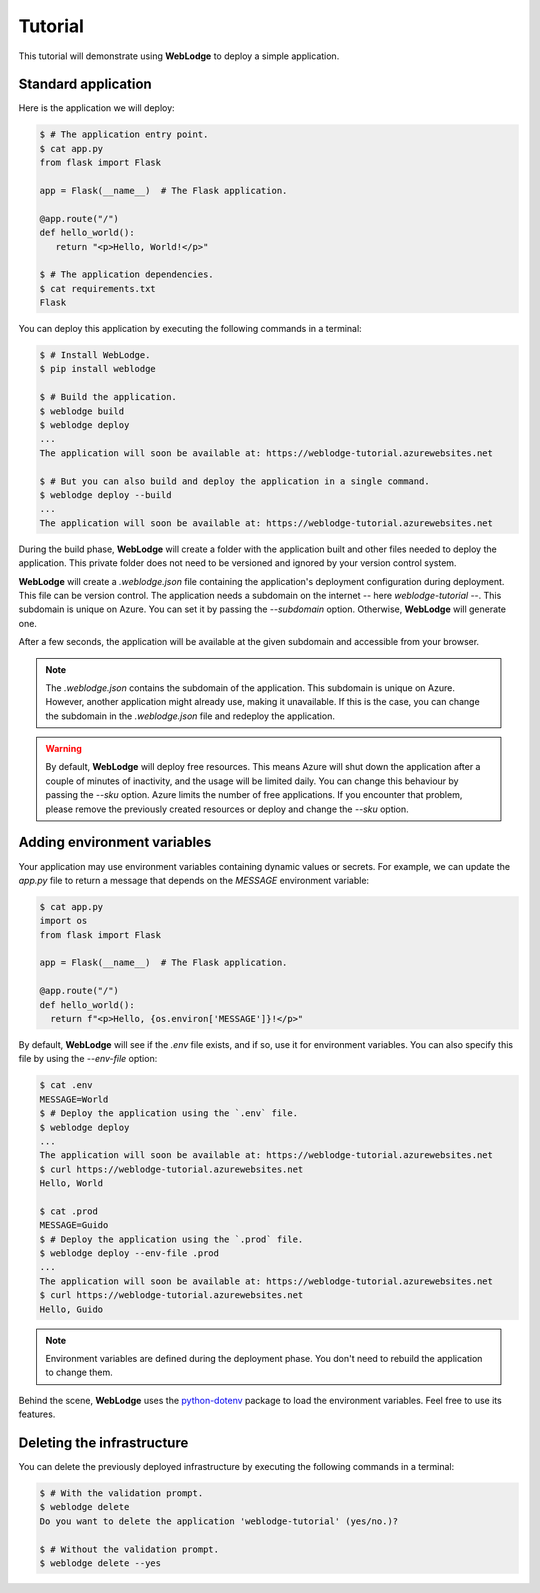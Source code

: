 Tutorial
========

This tutorial will demonstrate using **WebLodge** to deploy a simple application.

Standard application
********************

Here is the application we will deploy:

.. code-block:: console

   $ # The application entry point.
   $ cat app.py 
   from flask import Flask

   app = Flask(__name__)  # The Flask application.

   @app.route("/")
   def hello_world():
      return "<p>Hello, World!</p>"

   $ # The application dependencies.
   $ cat requirements.txt 
   Flask

You can deploy this application by executing the following commands in a terminal:

.. code-block:: console

   $ # Install WebLodge.
   $ pip install weblodge

   $ # Build the application.
   $ weblodge build
   $ weblodge deploy
   ...
   The application will soon be available at: https://weblodge-tutorial.azurewebsites.net

   $ # But you can also build and deploy the application in a single command.
   $ weblodge deploy --build
   ...
   The application will soon be available at: https://weblodge-tutorial.azurewebsites.net

During the build phase, **WebLodge** will create a folder with the application built and other files needed to deploy the application. This private folder does not need to be versioned and ignored by your version control system.

**WebLodge** will create a `.weblodge.json` file containing the application's deployment configuration during deployment. This file can be version control.
The application needs a subdomain on the internet -- here `weblodge-tutorial` --.
This subdomain is unique on Azure. You can set it by passing the `--subdomain` option. Otherwise, **WebLodge** will generate one.

After a few seconds, the application will be available at the given subdomain and accessible from your browser.

.. note::

    The `.weblodge.json` contains the subdomain of the application. This subdomain
    is unique on Azure. However, another application might already use, making it unavailable. If this is the case, you can change the subdomain in the
    `.weblodge.json` file and redeploy the application.

.. warning::

    By default, **WebLodge** will deploy free resources. This means Azure will shut down the application after a couple of minutes of inactivity, and the usage will be limited daily. You can change this behaviour by passing the `--sku` option.
    Azure limits the number of free applications. If you encounter that problem, please remove the previously created resources or deploy and change the `--sku` option.

Adding environment variables
****************************

Your application may use environment variables containing dynamic values or secrets.
For example, we can update the `app.py` file to return a message that depends on the `MESSAGE` environment variable:

.. code-block:: console

    $ cat app.py
    import os
    from flask import Flask

    app = Flask(__name__)  # The Flask application.

    @app.route("/")
    def hello_world():
      return f"<p>Hello, {os.environ['MESSAGE']}!</p>"


By default, **WebLodge** will see if the `.env` file exists, and if so, use it for environment variables.
You can also specify this file by using the `--env-file` option:

.. code-block:: console

    $ cat .env
    MESSAGE=World
    $ # Deploy the application using the `.env` file.
    $ weblodge deploy
    ...
    The application will soon be available at: https://weblodge-tutorial.azurewebsites.net
    $ curl https://weblodge-tutorial.azurewebsites.net
    Hello, World

    $ cat .prod
    MESSAGE=Guido
    $ # Deploy the application using the `.prod` file.
    $ weblodge deploy --env-file .prod
    ...
    The application will soon be available at: https://weblodge-tutorial.azurewebsites.net
    $ curl https://weblodge-tutorial.azurewebsites.net
    Hello, Guido

.. note::

    Environment variables are defined during the deployment phase. You don't need to rebuild the application to change them.

Behind the scene, **WebLodge** uses the `python-dotenv`_ package to load the environment variables. Feel free to use its features.

.. _python-dotenv: https://pypi.org/project/python-dotenv


Deleting the infrastructure
***************************

You can delete the previously deployed infrastructure by executing the following commands in a terminal:

.. code-block:: console

    $ # With the validation prompt.
    $ weblodge delete
    Do you want to delete the application 'weblodge-tutorial' (yes/no.)?

    $ # Without the validation prompt.
    $ weblodge delete --yes
